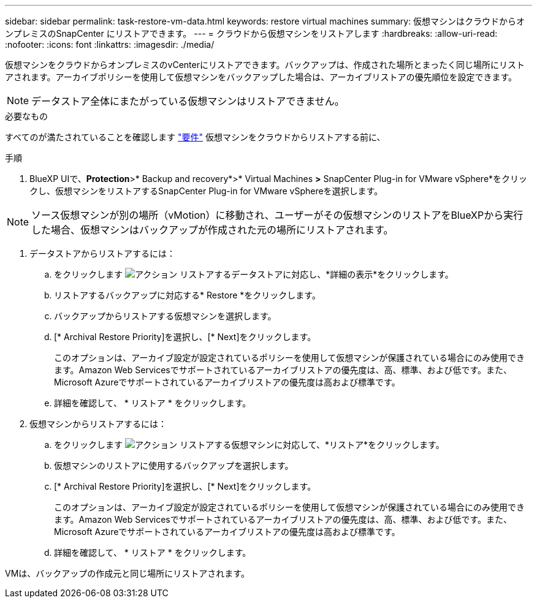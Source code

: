 ---
sidebar: sidebar 
permalink: task-restore-vm-data.html 
keywords: restore virtual machines 
summary: 仮想マシンはクラウドからオンプレミスのSnapCenter にリストアできます。 
---
= クラウドから仮想マシンをリストアします
:hardbreaks:
:allow-uri-read: 
:nofooter: 
:icons: font
:linkattrs: 
:imagesdir: ./media/


[role="lead"]
仮想マシンをクラウドからオンプレミスのvCenterにリストアできます。バックアップは、作成された場所とまったく同じ場所にリストアされます。アーカイブポリシーを使用して仮想マシンをバックアップした場合は、アーカイブリストアの優先順位を設定できます。


NOTE: データストア全体にまたがっている仮想マシンはリストアできません。

.必要なもの
すべてのが満たされていることを確認します link:concept-protect-vm-data.html#Requirements["要件"] 仮想マシンをクラウドからリストアする前に、

.手順
. BlueXP UIで、*Protection*>* Backup and recovery*>* Virtual Machines *>* SnapCenter Plug-in for VMware vSphere*をクリックし、仮想マシンをリストアするSnapCenter Plug-in for VMware vSphereを選択します。



NOTE: ソース仮想マシンが別の場所（vMotion）に移動され、ユーザーがその仮想マシンのリストアをBlueXPから実行した場合、仮想マシンはバックアップが作成された元の場所にリストアされます。

. データストアからリストアするには：
+
.. をクリックします image:icon-action.png["アクション"] リストアするデータストアに対応し、*詳細の表示*をクリックします。
.. リストアするバックアップに対応する* Restore *をクリックします。
.. バックアップからリストアする仮想マシンを選択します。
.. [* Archival Restore Priority]を選択し、[* Next]をクリックします。
+
このオプションは、アーカイブ設定が設定されているポリシーを使用して仮想マシンが保護されている場合にのみ使用できます。Amazon Web Servicesでサポートされているアーカイブリストアの優先度は、高、標準、および低です。また、Microsoft Azureでサポートされているアーカイブリストアの優先度は高および標準です。

.. 詳細を確認して、 * リストア * をクリックします。


. 仮想マシンからリストアするには：
+
.. をクリックします image:icon-action.png["アクション"] リストアする仮想マシンに対応して、*リストア*をクリックします。
.. 仮想マシンのリストアに使用するバックアップを選択します。
.. [* Archival Restore Priority]を選択し、[* Next]をクリックします。
+
このオプションは、アーカイブ設定が設定されているポリシーを使用して仮想マシンが保護されている場合にのみ使用できます。Amazon Web Servicesでサポートされているアーカイブリストアの優先度は、高、標準、および低です。また、Microsoft Azureでサポートされているアーカイブリストアの優先度は高および標準です。

.. 詳細を確認して、 * リストア * をクリックします。




VMは、バックアップの作成元と同じ場所にリストアされます。
